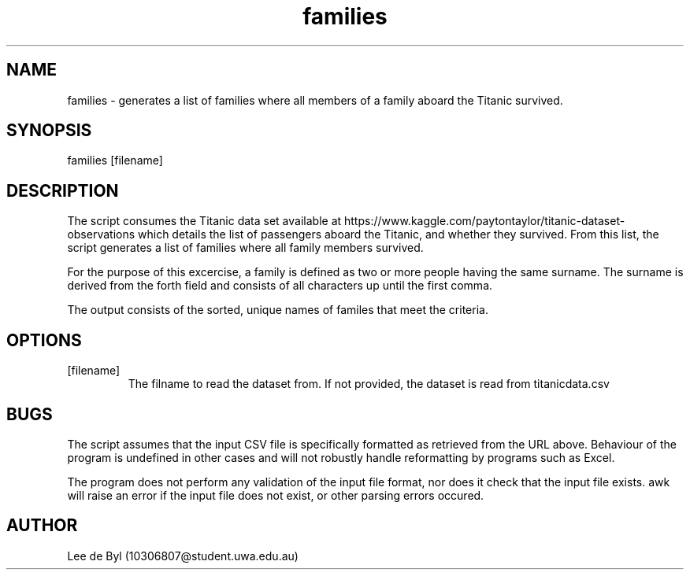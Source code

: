 .\" Manpage for families.
.\" Contact 10306807@student.uwa.edu.au to correct errors or typos.
.TH families 1 "15 April 2020" "1.0" "family man page"
.SH NAME
families - generates a list of families where all members of a family aboard the Titanic survived.
.SH SYNOPSIS
families [filename]
.SH DESCRIPTION
.PP
The script consumes the Titanic data set available at
https://www.kaggle.com/paytontaylor/titanic-dataset-observations 
which details the list of passengers aboard the Titanic, and whether they survived. From this list,
the script generates a list of families where all family members survived.
.PP
For the purpose of this excercise, a family is defined as two or more people having the same surname. The surname is derived from the forth field and consists of all characters up until the first comma.
.PP
The output consists of the sorted, unique names of familes that meet the criteria.
.SH OPTIONS
.IP [filename]
The filname to read the dataset from. If not provided, the dataset is read from titanicdata.csv
.SH BUGS
.PP
The script assumes that the input CSV file is specifically formatted as retrieved from the URL above. Behaviour of the program
is undefined in other cases and will not robustly handle reformatting by programs such as Excel.
.PP
The program does not perform any validation of the input file format, nor does it check that the input
file exists. awk will raise an error if the input file does not exist, or other parsing errors occured.
.SH AUTHOR
Lee de Byl (10306807@student.uwa.edu.au)
